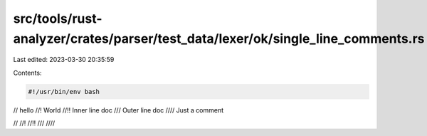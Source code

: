 src/tools/rust-analyzer/crates/parser/test_data/lexer/ok/single_line_comments.rs
================================================================================

Last edited: 2023-03-30 20:35:59

Contents:

.. code-block:: rs

    #!/usr/bin/env bash
// hello
//! World
//!! Inner line doc
/// Outer line doc
//// Just a comment

//
//!
//!!
///
////


